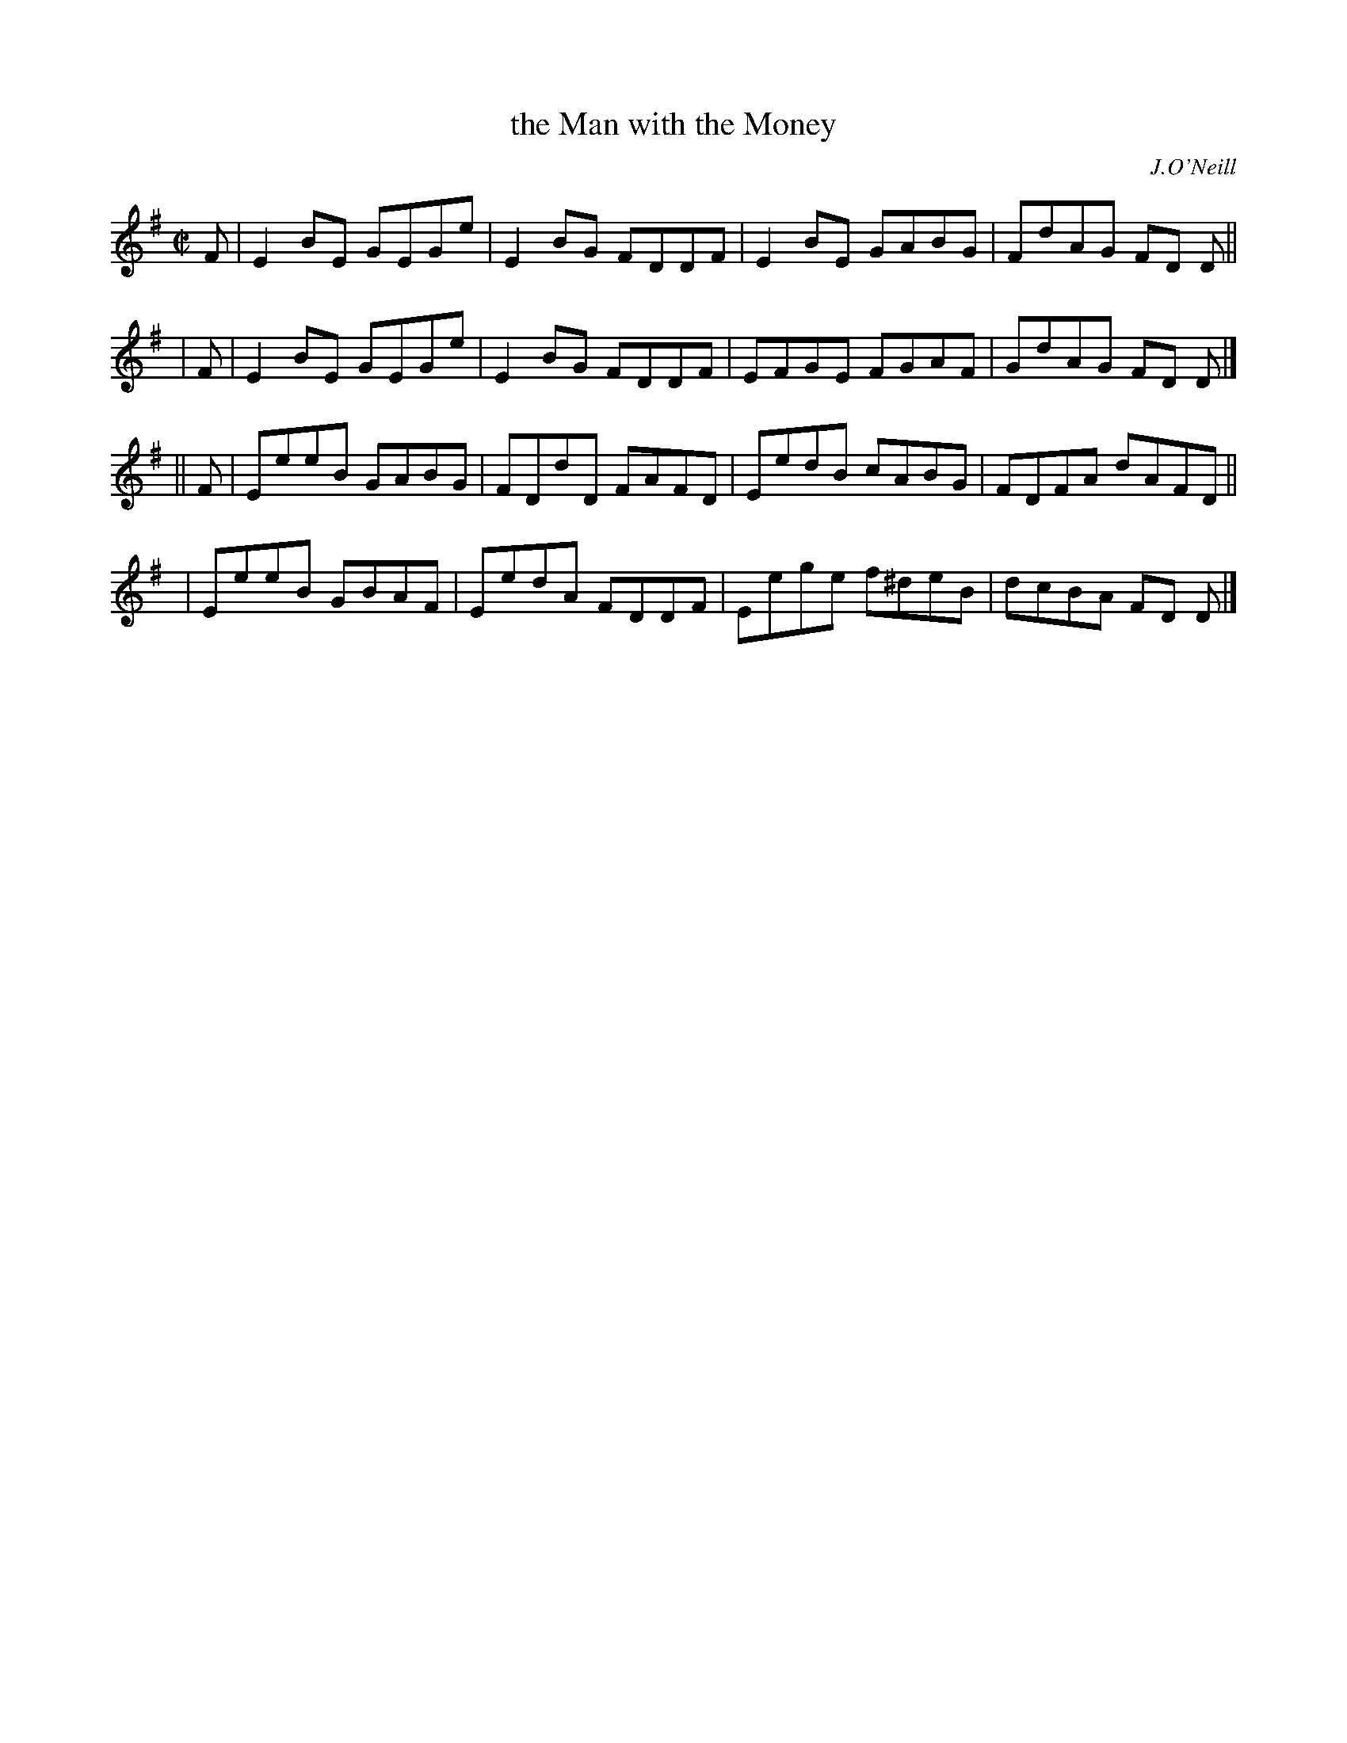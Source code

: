 X: 1360
T: the Man with the Money
R: reel
%S: s:4 b:16(4+4+4+4)
O: J.O'Neill
B: O'Neill's 1850 #1360
Z: Trish O'Neil
M: C|
L: 1/8
K: Em
   F | E2BE GEGe | E2BG FDDF | E2BE GABG  | FdAG FD D ||
|  F | E2BE GEGe | E2BG FDDF | EFGE FGAF  | GdAG FD D |]
|| F | EeeB GABG | FDdD FAFD | EedB cABG  | FDFA dAFD ||
  y3 | EeeB GBAF | EedA FDDF | Eege f^deB | dcBA FD D |]
